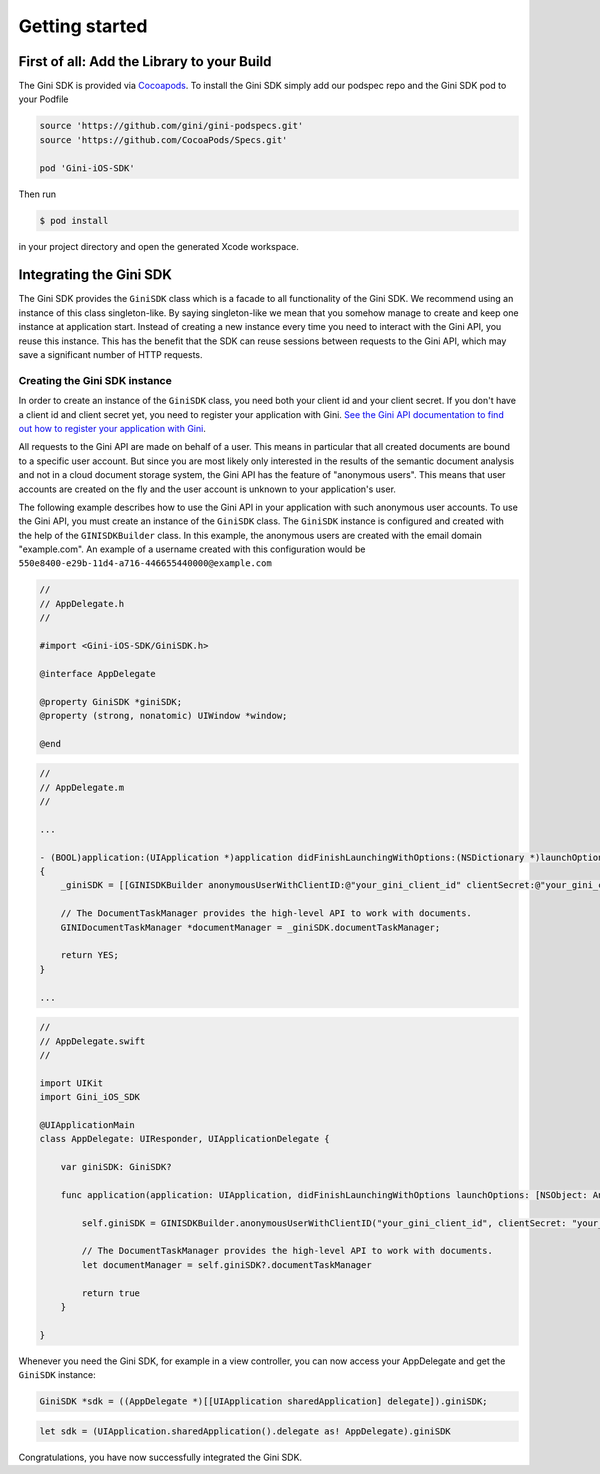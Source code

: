 .. _guide-getting-started:

===============
Getting started
===============


First of all: Add the Library to your Build
===========================================

The Gini SDK is provided via `Cocoapods <http://www.cocoapods.org>`_.
To install the Gini SDK simply add our podspec repo and the Gini SDK pod to your Podfile

.. code-block:: ruby

    source 'https://github.com/gini/gini-podspecs.git'
    source 'https://github.com/CocoaPods/Specs.git'

    pod 'Gini-iOS-SDK'

Then run

.. code-block:: sh

    $ pod install
    
in your project directory and open the generated Xcode workspace.


Integrating the Gini SDK
========================


The Gini SDK provides the ``GiniSDK`` class which is a facade to all functionality of the Gini SDK. We recommend using an
instance of this class singleton-like. By saying singleton-like we mean that you somehow manage to create and keep
one instance at application start. Instead of creating a new instance every time you need to interact with the
Gini API, you reuse this instance. This has the benefit that the SDK can reuse sessions between requests to the
Gini API, which may save a significant number of HTTP requests.

Creating the Gini SDK instance
------------------------------

In order to create an instance of the ``GiniSDK`` class, you need both your client id and your client secret. If you don't
have a client id and client secret yet, you need to register your application with Gini. `See the Gini API documentation
to find out how to register your application with Gini <http://developer.gini.net/gini-api/html/guides/oauth2.html#first-of-all-register-your-application-with-gini>`_.

All requests to the Gini API are made on behalf of a user. This means in particular that all created documents are bound
to a specific user account. But since you are most likely only interested in the results of the semantic document
analysis and not in a cloud document storage system, the Gini API has the feature of "anonymous users". This means that
user accounts are created on the fly and the user account is unknown to your application's user.

The following example describes how to use the Gini API in your application with such anonymous user accounts. To use
the Gini API, you must create an instance of the ``GiniSDK`` class. The ``GiniSDK`` instance is configured and created with the
help of the ``GINISDKBuilder`` class. In this example, the anonymous users are created with the email domain "example.com".
An example of a username created with this configuration would be ``550e8400-e29b-11d4-a716-446655440000@example.com``

.. code-block:: obj-c
    
    //
    // AppDelegate.h
    //

    #import <Gini-iOS-SDK/GiniSDK.h>

    @interface AppDelegate

    @property GiniSDK *giniSDK;
    @property (strong, nonatomic) UIWindow *window;

    @end

.. code-block:: obj-c
    
    //
    // AppDelegate.m
    //

    ...

    - (BOOL)application:(UIApplication *)application didFinishLaunchingWithOptions:(NSDictionary *)launchOptions
    {
        _giniSDK = [[GINISDKBuilder anonymousUserWithClientID:@"your_gini_client_id" clientSecret:@"your_gini_client_secret" userEmailDomain:@"example.com"] build];

        // The DocumentTaskManager provides the high-level API to work with documents.
        GINIDocumentTaskManager *documentManager = _giniSDK.documentTaskManager;

        return YES;
    }

    ...

.. code-block:: swift

    //
    // AppDelegate.swift
    //

    import UIKit
    import Gini_iOS_SDK

    @UIApplicationMain
    class AppDelegate: UIResponder, UIApplicationDelegate {

        var giniSDK: GiniSDK?

        func application(application: UIApplication, didFinishLaunchingWithOptions launchOptions: [NSObject: AnyObject]?) -> Bool {
            
            self.giniSDK = GINISDKBuilder.anonymousUserWithClientID("your_gini_client_id", clientSecret: "your_gini_client_secret", userEmailDomain: "example.com").build()

            // The DocumentTaskManager provides the high-level API to work with documents.
            let documentManager = self.giniSDK?.documentTaskManager
            
            return true
        }

    }

Whenever you need the Gini SDK, for example in a view controller, you can now access your AppDelegate and get the ``GiniSDK`` instance:

.. code-block:: obj-c

    GiniSDK *sdk = ((AppDelegate *)[[UIApplication sharedApplication] delegate]).giniSDK;

.. code-block:: swift

    let sdk = (UIApplication.sharedApplication().delegate as! AppDelegate).giniSDK

Congratulations, you have now successfully integrated the Gini SDK. 

